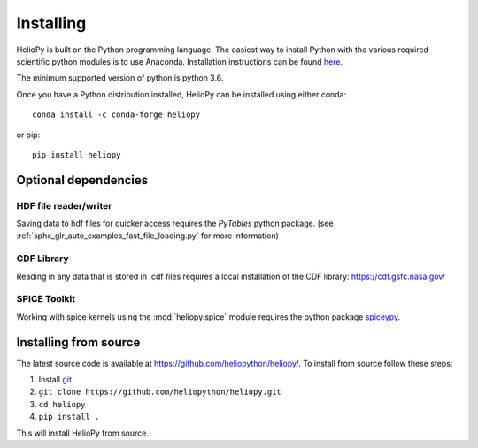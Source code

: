 Installing
==========

HelioPy is built on the Python programming language. The easiest way to install
Python with the various required scientific python modules is to use Anaconda.
Installation instructions can be found `here <https://docs.continuum.io/anaconda/install/>`_.

The minimum supported version of python is python 3.6.

Once you have a Python distribution installed, HelioPy can be installed using
either conda::

  conda install -c conda-forge heliopy

or pip::

  pip install heliopy

Optional dependencies
---------------------

HDF file reader/writer
^^^^^^^^^^^^^^^^^^^^^^
Saving data to hdf files for quicker access requires the *PyTables* python
package. (see :ref:`sphx_glr_auto_examples_fast_file_loading.py`
for more information)

CDF Library
^^^^^^^^^^^
Reading in any data that is stored in .cdf files requires a local installation
of the CDF library: https://cdf.gsfc.nasa.gov/

SPICE Toolkit
^^^^^^^^^^^^^
Working with spice kernels using the :mod:`heliopy.spice` module requires
the python package `spiceypy <https://spiceypy.readthedocs.io>`_.

Installing from source
----------------------
The latest source code is available at
https://github.com/heliopython/heliopy/. To install from source follow these steps:

1. Install `git <https://git-scm.com/book/en/v2/Getting-Started-Installing-Git>`_
2. ``git clone https://github.com/heliopython/heliopy.git``
3. ``cd heliopy``
4. ``pip install .``

This will install HelioPy from source.
